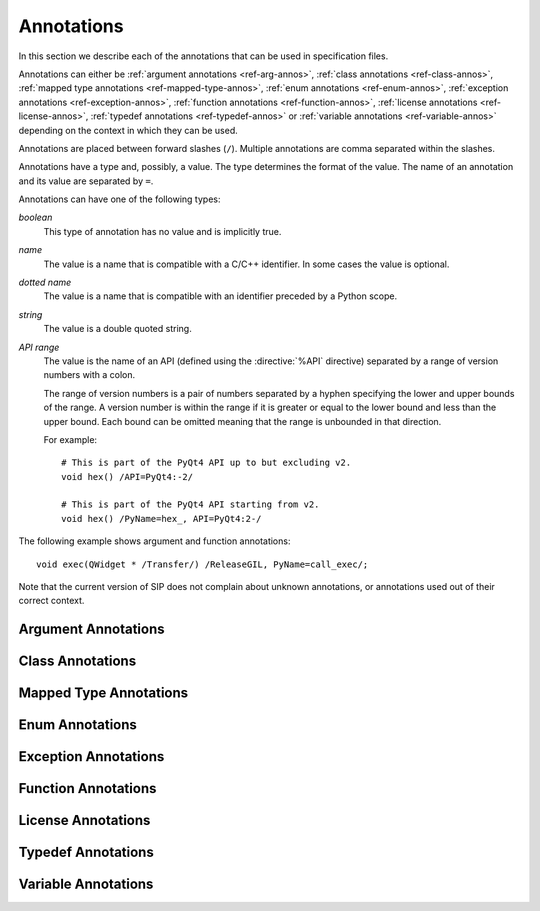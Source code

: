Annotations
===========

In this section we describe each of the annotations that can be used in
specification files.

Annotations can either be :ref:`argument annotations <ref-arg-annos>`,
:ref:`class annotations <ref-class-annos>`, :ref:`mapped type annotations
<ref-mapped-type-annos>`, :ref:`enum annotations <ref-enum-annos>`,
:ref:`exception annotations <ref-exception-annos>`, :ref:`function annotations
<ref-function-annos>`, :ref:`license annotations <ref-license-annos>`,
:ref:`typedef annotations <ref-typedef-annos>` or :ref:`variable annotations
<ref-variable-annos>` depending on the context in which they can be used.

Annotations are placed between forward slashes (``/``).  Multiple annotations
are comma separated within the slashes.

Annotations have a type and, possibly, a value.  The type determines the
format of the value.  The name of an annotation and its value are separated by
``=``.

Annotations can have one of the following types:

*boolean*
    This type of annotation has no value and is implicitly true.

*name*
    The value is a name that is compatible with a C/C++ identifier.  In some
    cases the value is optional.

*dotted name*
    The value is a name that is compatible with an identifier preceded by a
    Python scope.

*string*
    The value is a double quoted string.

*API range*
    The value is the name of an API (defined using the :directive:`%API`
    directive) separated by a range of version numbers with a colon.

    The range of version numbers is a pair of numbers separated by a hyphen
    specifying the lower and upper bounds of the range.  A version number is
    within the range if it is greater or equal to the lower bound and less
    than the upper bound.  Each bound can be omitted meaning that the range is
    unbounded in that direction.

    For example::

        # This is part of the PyQt4 API up to but excluding v2.
        void hex() /API=PyQt4:-2/

        # This is part of the PyQt4 API starting from v2.
        void hex() /PyName=hex_, API=PyQt4:2-/

The following example shows argument and function annotations::

    void exec(QWidget * /Transfer/) /ReleaseGIL, PyName=call_exec/;

Note that the current version of SIP does not complain about unknown
annotations, or annotations used out of their correct context.


.. _ref-arg-annos:

Argument Annotations
--------------------

.. argument-annotation:: AllowNone

    This boolean annotation specifies that the value of the corresponding
    argument (which should be either :stype:`SIP_PYCALLABLE`,
    :stype:`SIP_PYDICT`, :stype:`SIP_PYLIST`, :stype:`SIP_PYSLICE`,
    :stype:`SIP_PYTUPLE` or :stype:`SIP_PYTYPE`) may be ``None``.


.. argument-annotation:: Array

    This boolean annotation specifies that the corresponding argument (which
    should be either ``char *`` or ``unsigned char *``) refers to an array
    rather than a ``'\0'`` terminated string.  There must be a corresponding
    argument with the :aanno:`ArraySize` annotation specified.  The annotation
    may only be specified once in a list of arguments.

    The annotation also implies the :aanno:`Encoding` annotation with an
    encoding of ``"None"``.


.. argument-annotation:: ArraySize

    This boolean annotation specifies that the corresponding argument (which
    should be either ``short``, ``unsigned short``, ``int``, ``unsigned``,
    ``long`` or ``unsigned long``) refers to the size of an array.  There must
    be a corresponding argument with the :aanno:`Array` annotation specified.
    The annotation may only be specified once in a list of arguments.


.. argument-annotation:: Constrained

    Python will automatically convert between certain compatible types.  For
    example, if a floating pointer number is expected and an integer supplied,
    then the integer will be converted appropriately.  This can cause problems
    when wrapping C or C++ functions with similar signatures.  For example::

        // The wrapper for this function will also accept an integer argument
        // which Python will automatically convert to a floating point number.
        void foo(double);

        // The wrapper for this function will never get used.
        void foo(int);

    This boolean annotation specifies that the corresponding argument (which
    should be either ``bool``, ``int``, ``float``, ``double``, ``enum`` or a
    wrapped class) must match the type without any automatic conversions.  In
    the context of a wrapped class the invocation of any
    :directive:`%ConvertToTypeCode` is suppressed.

    The following example gets around the above problem::

        // The wrapper for this function will only accept floating point
        // numbers.
        void foo(double /Constrained/);

        // The wrapper for this function will be used for anything that Python
        // can convert to an integer, except for floating point numbers.
        void foo(int);


.. argument-annotation:: Encoding

    This string annotation specifies that the corresponding argument (which
    should be either ``char``, ``const char``, ``char *`` or ``const char *``)
    refers to an encoded character or ``'\0'`` terminated encoded string with
    the specified encoding.  The encoding can be either ``"ASCII"``,
    ``"Latin-1"``, ``"UTF-8"`` or ``"None"``.  An encoding of ``"None"`` means
    that the corresponding argument refers to an unencoded character or string.

    The default encoding is specified by the :directive:`%DefaultEncoding`
    directive.  If the directive is not specified then ``None`` is used.

    Python v3 will use the ``bytes`` type to represent the argument if the
    encoding is ``"None"`` and the ``str`` type otherwise.

    Python v2 will use the ``str`` type to represent the argument if the
    encoding is ``"None"`` and the ``unicode`` type otherwise.


.. argument-annotation:: GetWrapper

    This boolean annotation is only ever used in conjunction with handwritten
    code specified with the :directive:`%MethodCode` directive.  It causes an
    extra variable to be generated for the corresponding argument which is a
    pointer to the Python object that wraps the argument.

    See the :directive:`%MethodCode` directive for more detail.


.. argument-annotation:: In

    This boolean annotation is used to specify that the corresponding argument
    (which should be a pointer type) is used to pass a value to the function.

    For pointers to wrapped C structures or C++ class instances, ``char *`` and
    ``unsigned char *`` then this annotation is assumed unless the :aanno:`Out`
    annotation is specified.

    For pointers to other types then this annotation must be explicitly
    specified if required.  The argument will be dereferenced to obtain the
    actual value.

    Both :aanno:`In` and :aanno:`Out` may be specified for the same argument.


.. argument-annotation:: KeepReference

    This boolean annotation is used to specify that a reference to the
    corresponding argument should be kept to ensure that the object is not
    garbage collected.  If the method is called again with a new argument then
    the reference to the previous argument is discarded.  Note that ownership
    of the argument is not changed.


.. argument-annotation:: Out

    This boolean annotation is used to specify that the corresponding argument
    (which should be a pointer type) is used by the function to return a value
    as an element of a tuple.

    For pointers to wrapped C structures or C++ class instances, ``char *`` and
    ``unsigned char *`` then this annotation must be explicitly specified if
    required.

    For pointers to other types then this annotation is assumed unless the
    :aanno:`In` annotation is specified.

    Both :aanno:`In` and :aanno:`Out` may be specified for the same argument.


.. argument-annotation:: ResultSize

    This boolean annotation is used with functions or methods that return a
    ``void *`` or ``const void *``.  It identifies an argument that defines the
    size of the block of memory whose address is being returned.  This allows
    the ``sip.voidptr`` object that wraps the address to support the Python
    buffer protocol and allows the memory to be read and updated when wrapped
    by the Python ``buffer()`` builtin.


.. argument-annotation:: SingleShot

    This boolean annotation is used only with arguments of type
    :stype:`SIP_RXOBJ_CON` to specify that the signal connected to the slot
    will only ever be emitted once.  This prevents a certain class of memory
    leaks.


.. argument-annotation:: Transfer

    This boolean annotation is used to specify that ownership of the
    corresponding argument (which should be a wrapped C structure or C++ class
    instance) is transferred from Python to C++.  In addition, if the argument
    is of a class method, then it is associated with the class instance with
    regard to the cyclic garbage collector.

    See :ref:`ref-object-ownership` for more detail.


.. argument-annotation:: TransferBack

    This boolean annotation is used to specify that ownership of the
    corresponding argument (which should be a wrapped C structure or C++ class
    instance) is transferred back to Python from C++.  In addition, any
    association of the argument with regard to the cyclic garbage collector
    with another instance is removed.

    See :ref:`ref-object-ownership` for more detail.


.. argument-annotation:: TransferThis

    This boolean annotation is only used in C++ constructors or methods.  In
    the context of a constructor or factory method it specifies that ownership
    of the instance being created is transferred from Python to C++ if the
    corresponding argument (which should be a wrapped C structure or C++ class
    instance) is not ``None``.  In addition, the newly created instance is
    associated with the argument with regard to the cyclic garbage collector.

    In the context of a non-factory method it specifies that ownership of
    ``this`` is transferred from Python to C++ if the corresponding argument is
    not ``None``.  If it is ``None`` then ownership is transferred to Python.

    The annotation may be used more that once, in which case ownership is
    transferred to last instance that is not ``None``.

    See :ref:`ref-object-ownership` for more detail.


.. _ref-class-annos:

Class Annotations
-----------------

.. class-annotation:: Abstract

    This boolean annotation is used to specify that the class has additional
    pure virtual methods that have not been specified and so it cannot be
    instantiated or sub-classed from Python.


.. class-annotation:: API

    .. versionadded:: 4.9

    This API range annotation is used to specify an API and corresponding
    range of version numbers that the class is enabled for.

    See :ref:`ref-incompat-apis` for more detail.


.. class-annotation:: DelayDtor

    This boolean annotation is used to specify that the class's destructor
    should not be called until the Python interpreter exits.  It would normally
    only be applied to singleton classes.

    When the Python interpreter exits the order in which any wrapped instances
    are garbage collected is unpredictable.  However, the underlying C or C++
    instances may need to be destroyed in a certain order.  If this annotation
    is specified then when the wrapped instance is garbage collected the C or
    C++ instance is not destroyed but instead added to a list of delayed
    instances.  When the interpreter exits then the function
    :cfunc:`sipDelayedDtors()` is called with the list of delayed instances.
    :cfunc:`sipDelayedDtors()` can then choose to call (or ignore) the
    destructors in any desired order.

    The :cfunc:`sipDelayedDtors()` function must be specified using the
    :directive:`%ModuleCode` directive.

.. cfunction:: void sipDelayedDtors(const sipDelayedDtor *dd_list)

    :param dd_list:
        the linked list of delayed instances.

.. ctype:: sipDelayedDtor

    This structure describes a particular delayed destructor.

    .. cmember:: const char *dd_name

        This is the name of the class excluding any package or module name.

    .. cmember:: void *dd_ptr

        This is the address of the C or C++ instance to be destroyed.  It's
        exact type depends on the value of :cmember:`dd_isderived`.

    .. cmember:: int dd_isderived

        This is non-zero if the type of :cmember:`dd_ptr` is actually the
        generated derived class.  This allows the correct destructor to be
        called.  See :ref:`ref-derived-classes`.

    .. cmember:: sipDelayedDtor *dd_next

        This is the address of the next entry in the list or zero if this is
        the last one.

    Note that the above applies only to C and C++ instances that are owned by
    Python.


.. class-annotation:: Deprecated

    This boolean annotation is used to specify that the class is deprecated.
    It is the equivalent of annotating all the class's constructors, function
    and methods as being deprecated.


.. class-annotation:: External

    This boolean annotation is used to specify that the class is defined in
    another module.  Declarations of external classes are private to the module
    in which they appear.


.. class-annotation:: Metatype

    This dotted name annotation specifies the name of the Python type object
    (i.e. the value of the ``tp_name`` field) used as the meta-type used when
    creating the type object for this C structure or C++ type.

    See the section :ref:`ref-types-metatypes` for more details.


.. class-annotation:: NoDefaultCtors

    This boolean annotation is used to suppress the automatic generation of
    default constructors for the class.


.. class-annotation:: PyName

    This name annotation specifies an alternative name for the class being
    wrapped which is used when it is referred to from Python.  It is required
    when a class name is the same as a Python keyword.  It may also be used to
    avoid name clashes with other objects (e.g. enums, exceptions, functions)
    that have the same name in the same C++ scope.


.. class-annotation:: Supertype

    This dotted name annotation specifies the name of the Python type object
    (i.e. the value of the ``tp_name`` field) used as the super-type used when
    creating the type object for this C structure or C++ type.

    See the section :ref:`ref-types-metatypes` for more details.


.. _ref-mapped-type-annos:

Mapped Type Annotations
-----------------------

.. mapped-type-annotation:: API

    .. versionadded:: 4.9

    This API range annotation is used to specify an API and corresponding
    range of version numbers that the mapped type is enabled for.

    See :ref:`ref-incompat-apis` for more detail.


.. mapped-type-annotation:: NoRelease

    This boolean annotation is used to specify that the mapped type does not
    support the :cfunc:`sipReleaseType()` function.  Any
    :directive:`%ConvertToTypeCode` should not create temporary instances of
    the mapped type, i.e. it should not return :cmacro:`SIP_TEMPORARY`.


.. _ref-enum-annos:

Enum Annotations
----------------

.. enum-annotation:: PyName

    This name annotation specifies an alternative name for the enum or enum
    member being wrapped which is used when it is referred to from Python.  It
    is required when an enum or enum member name is the same as a Python
    keyword.  It may also be used to avoid name clashes with other objects
    (e.g. classes, exceptions, functions) that have the same name in the same
    C++ scope.


.. _ref-exception-annos:

Exception Annotations
---------------------

.. exception-annotation:: PyName

    This name annotation specifies an alternative name for the exception being
    defined which is used when it is referred to from Python.  It is required
    when an exception name is the same as a Python keyword.  It may also be
    used to avoid name clashes with other objects (e.g. classes, enums,
    functions) that have the same name.


.. _ref-function-annos:

Function Annotations
--------------------

.. function-annotation:: API

    .. versionadded:: 4.9

    This API range annotation is used to specify an API and corresponding
    range of version numbers that the function is enabled for.  It can only be
    applied to global (i.e. module level) functions.

    See :ref:`ref-incompat-apis` for more detail.


.. function-annotation:: AutoGen

    This optional name annotation is used with class methods to specify that
    the method be automatically included in all sub-classes.  The value is the
    name of a feature (specified using the :directive:`%Feature` directive)
    which must be enabled for the method to be generated.


.. function-annotation:: Default

    This boolean annotation is only used with C++ constructors.  Sometimes SIP
    needs to create a class instance.  By default it uses a constructor with no
    compulsory arguments if one is specified.  (SIP will automatically generate
    a constructor with no arguments if no constructors are specified.)  This
    annotation is used to explicitly specify which constructor to use.  Zero is
    passed as the value of any arguments to the constructor.


.. function-annotation:: Deprecated

    This boolean annotation is used to specify that the constructor or function
    is deprecated.  A deprecation warning is issued whenever the constructor or
    function is called.


.. function-annotation:: Factory

    This boolean annotation specifies that the value returned by the function
    (which should be a wrapped C structure or C++ class instance) is a newly
    created instance and is owned by Python.

    See :ref:`ref-object-ownership` for more detail.


.. function-annotation:: HoldGIL

    This boolean annotation specifies that the Python Global Interpreter Lock
    (GIL) is not released before the call to the underlying C or C++ function.
    See :ref:`ref-gil` and the :fanno:`ReleaseGIL` annotation.


.. function-annotation:: NewThread

    This boolean annotation specifies that the function will create a new
    thread.


.. function-annotation:: NoArgParser

    This boolean annotation is used with global functions to specify that the
    supplied :directive:`%MethodCode` will handle the parsing of the arguments.


.. function-annotation:: NoDerived

    This boolean annotation is only used with C++ constructors.  In many cases
    SIP generates a derived class for each class being wrapped (see
    :ref:`ref-derived-classes`).  This derived class contains constructors with
    the same C++ signatures as the class being wrapped.  Sometimes you may want
    to define a Python constructor that has no corresponding C++ constructor.
    This annotation is used to suppress the generation of the constructor in
    the derived class.


.. function-annotation:: Numeric

    This boolean annotation specifies that the operator should be interpreted
    as a numeric operator rather than a sequence operator.  Python uses the
    ``+`` operator for adding numbers and concatanating sequences, and the
    ``*`` operator for multiplying numbers and repeating sequences.  SIP tries
    to work out which is meant by looking at other operators that have been
    defined for the type.  If it finds either ``-``, ``-=``, ``/``, ``/=``,
    ``%`` or ``%=`` defined then it assumes that ``+``, ``+=``, ``*`` and
    ``*=`` should be numeric operators.  Otherwise, if it finds either ``[]``,
    :meth:`__getitem__`, :meth:`__setitem__` or :meth:`__delitem__` defined
    then it assumes that they should be sequence operators.  This annotation is
    used to force SIP to treat the operator as numeric.


.. function-annotation:: PostHook

    This name annotation is used to specify the name of a Python builtin that
    is called immediately after the call to the underlying C or C++ function or
    any handwritten code.  The builtin is not called if an error occurred.  It
    is primarily used to integrate with debuggers.


.. function-annotation:: PreHook

    This name annotation is used to specify the name of a Python builtin that
    is called immediately after the function's arguments have been successfully
    parsed and before the call to the underlying C or C++ function or any
    handwritten code.  It is primarily used to integrate with debuggers.


.. function-annotation:: PyName

    This name annotation specifies an alternative name for the function being
    wrapped which is used when it is referred to from Python.  It is required
    when a function or method name is the same as a Python keyword.  It may
    also be used to avoid name clashes with other objects (e.g. classes, enums,
    exceptions) that have the same name in the same C++ scope.


.. function-annotation:: ReleaseGIL

    This boolean annotation specifies that the Python Global Interpreter Lock
    (GIL) is released before the call to the underlying C or C++ function and
    reacquired afterwards.  It should be used for functions that might block or
    take a significant amount of time to execute.  See :ref:`ref-gil` and the
    :fanno:`HoldGIL` annotation.


.. function-annotation:: Transfer

    This boolean annotation specifies that ownership of the value returned by
    the function (which should be a wrapped C structure or C++ class instance)
    is transferred to C++.  It is only used in the context of a class
    constructor or a method.

    In the case of methods returned values (unless they are new references to
    already wrapped values) are normally owned by C++ anyway.  However, in
    addition, an association between the returned value and the instance
    containing the method is created with regard to the cyclic garbage
    collector.

    See :ref:`ref-object-ownership` for more detail.


.. function-annotation:: TransferBack

    This boolean annotation specifies that ownership of the value returned by
    the function (which should be a wrapped C structure or C++ class instance)
    is transferred back to Python from C++.  Normally returned values (unless
    they are new references to already wrapped values) are owned by C++.  In
    addition, any association of the returned value with regard to the cyclic
    garbage collector with another instance is removed.

    See :ref:`ref-object-ownership` for more detail.


.. function-annotation:: TransferThis

    This boolean annotation specifies that ownership of ``this`` is transferred
    from Python to C++.

    See :ref:`ref-object-ownership` for more detail.


.. _ref-license-annos:

License Annotations
-------------------

.. license-annotation:: Licensee

    This optional string annotation specifies the license's licensee.  No
    restrictions are placed on the contents of the string.

    See the :directive:`%License` directive.


.. license-annotation:: Signature

    This optional string annotation specifies the license's signature.  No
    restrictions are placed on the contents of the string.

    See the :directive:`%License` directive.


.. license-annotation:: Timestamp

    This optional string annotation specifies the license's timestamp.  No
    restrictions are placed on the contents of the string.

    See the :directive:`%License` directive.


.. license-annotation:: Type

    This string annotation specifies the license's type.  No restrictions are
    placed on the contents of the string.

    See the :directive:`%License` directive.


.. _ref-typedef-annos:

Typedef Annotations
-------------------

.. typedef-annotation:: NoTypeName

    This boolean annotation specifies that the definition of the type rather
    than the name of the type being defined should be used in the generated
    code.

    Normally a typedef would be defined as follows::

        typedef bool MyBool;

    This would result in ``MyBool`` being used in the generated code.

    Specifying the annotation means that ``bool`` will be used in the generated
    code instead.


.. _ref-variable-annos:

Variable Annotations
--------------------

.. variable-annotation:: PyName

    This name annotation specifies an alternative name for the variable being
    wrapped which is used when it is referred to from Python.  It is required
    when a variable name is the same as a Python keyword.  It may also be used
    to avoid name clashes with other objects (e.g. classes, functions) that
    have the same name in the same C++ scope.
